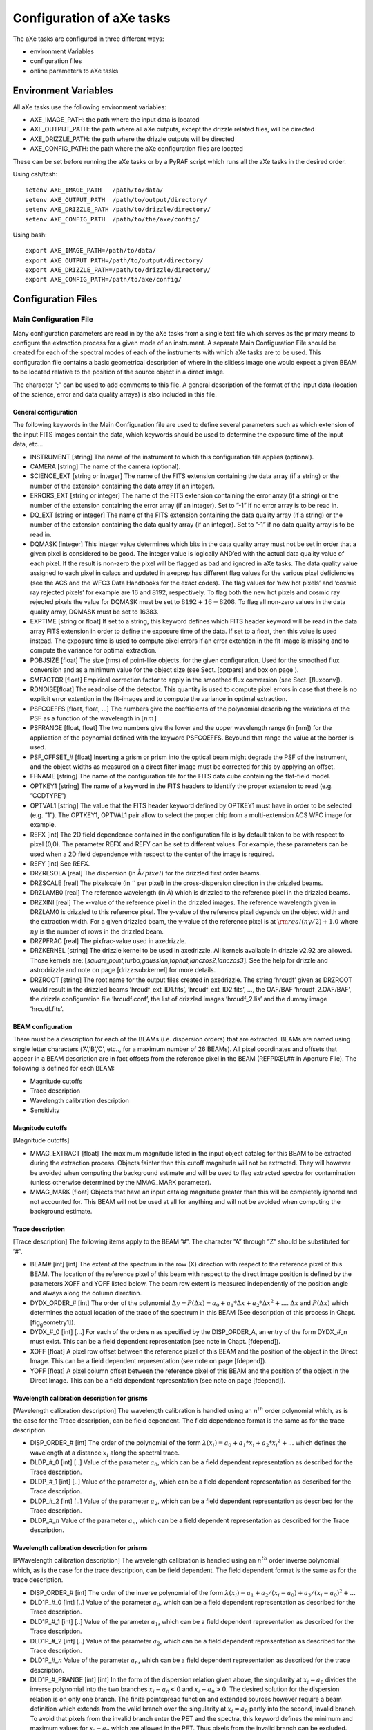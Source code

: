 .. _configuration_files:

Configuration of aXe tasks
==========================

The aXe tasks are configured in three different ways:

-  environment Variables

-  configuration files

-  online parameters to aXe tasks


.. _environment_variables:

Environment Variables
---------------------

All aXe tasks use the following environment variables:

-  AXE\_IMAGE\_PATH: the path where the input data is located

-  AXE\_OUTPUT\_PATH: the path where all aXe outputs, except the drizzle
   related files, will be directed

-  AXE\_DRIZZLE\_PATH: the path where the drizzle outputs will be
   directed

-  AXE\_CONFIG\_PATH: the path where the aXe configuration files are
   located

These can be set before running the aXe tasks or by a PyRAF script which
runs all the aXe tasks in the desired order.

Using csh/tcsh:

::

    setenv AXE_IMAGE_PATH   /path/to/data/
    setenv AXE_OUTPUT_PATH  /path/to/output/directory/
    setenv AXE_DRIZZLE_PATH /path/to/drizzle/directory/
    setenv AXE_CONFIG_PATH  /path/to/the/axe/config/

Using bash:

::

    export AXE_IMAGE_PATH=/path/to/data/
    export AXE_OUTPUT_PATH=/path/to/output/directory/
    export AXE_DRIZZLE_PATH=/path/to/drizzle/directory/
    export AXE_CONFIG_PATH=/path/to/axe/config/


.. _configuration_files:

Configuration Files
-------------------


.. _main_configuration_file:

Main Configuration File
~~~~~~~~~~~~~~~~~~~~~~~

Many configuration parameters are read in by the aXe
tasks from a single text file which serves as the primary means to
configure the extraction process for a given mode of an instrument. A
separate Main Configuration File should be created for each of the
spectral modes of each of the instruments with which aXe tasks are to be
used. This configuration file contains a basic geometrical description
of where in the slitless image one would expect a given BEAM to be
located relative to the position of the source object in a direct image.

The character ”;” can be used to add comments to this file.
A general description of the format of the input data (location of the
science, error and data quality arrays) is also included in this file.

General configuration
^^^^^^^^^^^^^^^^^^^^^

The following keywords in the Main Configuration file are used to define
several parameters such as which extension of the input FITS images
contain the data, which keywords should be used to determine the
exposure time of the input data, etc...

-  INSTRUMENT [string] The name of the instrument to which this
   configuration file applies (optional).

-  CAMERA [string] The name of the camera (optional).

-  SCIENCE\_EXT [string or integer] The name of the FITS extension
   containing the data array (if a string) or the number of the
   extension containing the data array (if an integer).

-  ERRORS\_EXT [string or integer] The name of the FITS extension
   containing the error array (if a string) or the number of the
   extension containing the error array (if an integer). Set to ”-1” if
   no error array is to be read in.

-  DQ\_EXT [string or integer] The name of the FITS extension containing
   the data quality array (if a string) or the number of the extension
   containing the data quality array (if an integer). Set to ”-1” if no
   data quality array is to be read in.

-  DQMASK [integer] This integer value determines which bits in the data
   quality array must not be set in order that a given pixel is
   considered to be good. The integer value is logically AND’ed with the
   actual data quality value of each pixel. If the result is non-zero
   the pixel will be flagged as bad and ignored in aXe tasks. The data
   quality value assigned to each pixel in calacs and updated in axeprep
   has different flag values for the various pixel deficiencies (see the
   ACS and the WFC3 Data Handbooks for the exact codes). The flag values
   for ’new hot pixels’ and ’cosmic ray rejected pixels’ for example are
   16 and 8192, respectively. To flag both the new hot pixels and cosmic
   ray rejected pixels the value for DQMASK must be set to
   :math:`8192+16=8208`. To flag all non-zero values in the data quality
   array, DQMASK must be set to 16383.

-  EXPTIME [string or float] If set to a string, this keyword defines
   which FITS header keyword will be read in the data array FITS
   extension in order to define the exposure time of the data. If set to
   a float, then this value is used instead. The exposure time is used
   to compute pixel errors if an error extention in the flt image is
   missing and to compute the variance for optimal extraction.

-  POBJSIZE [float] The size (rms) of point-like objects. for the given
   configuration. Used for the smoothed flux conversion and as a minimum
   value for the object size (see Sect. [optpars] and box on page ).

-  SMFACTOR [float] Empirical correction factor to apply in the smoothed
   flux conversion (see Sect. [fluxconv]).

-  RDNOISE[float] The readnoise of the detector. This quantity is used
   to compute pixel errors in case that there is no explicit error
   extention in the flt-images and to compute the variance in optimal
   extraction.

-  PSFCOEFFS [float, float, ...] The numbers give the coefficients of
   the polynomial describing the variations of the PSF as a function of
   the wavelength in :math:`[nm]`

-  PSFRANGE [float, float] The two numbers give the lower and the upper
   wavelength range (in [nm]) for the application of the poynomial
   defined with the keyword PSFCOEFFS. Beyound that range the value at
   the border is used.

-  PSF\_OFFSET\_# [float] Inserting a grism or prism into the optical
   beam might degrade the PSF of the instrument, and the object widths
   as measured on a direct filter image must be corrected for this by
   applying an offset.

-  FFNAME [string] The name of the configuration file for the FITS data
   cube containing the flat-field model.

-  OPTKEY1 [string] The name of a keyword in the FITS headers to
   identify the proper extension to read (e.g. ”CCDTYPE”)

-  OPTVAL1 [string] The value that the FITS header keyword defined by
   OPTKEY1 must have in order to be selected (e.g. ”1”). The OPTKEY1,
   OPTVAL1 pair allow to select the proper chip from a multi-extension
   ACS WFC image for example.

-  REFX [int] The 2D field dependence contained in the configuration
   file is by default taken to be with respect to pixel (0,0). The
   parameter REFX and REFY can be set to different values. For example,
   these parameters can be used when a 2D field dependence with respect
   to the center of the image is required.

-  REFY [int] See REFX.

-  DRZRESOLA [real] The dispersion (in Å\ :math:`/pixel`) for the
   drizzled first order beams.

-  DRZSCALE [real] The pixelscale (in :math:`''` per pixel) in the
   cross-dispersion direction in the drizzled beams.

-  DRZLAMB0 [real] The reference wavelength (in Å) which is drizzled to
   the reference pixel in the drizzled beams.

-  DRZXINI [real] The x-value of the reference pixel in the drizzled
   images. The reference wavelength given in DRZLAM0 is drizzled to this
   reference pixel. The y-value of the reference pixel depends on the
   object width and the extraction width. For a given drizzled beam, the
   y-value of the reference pixel is at :math:`{\rm real}(ny/2)+1.0`
   where :math:`ny` is the number of rows in the drizzled beam.

-  DRZPFRAC [real] The pixfrac-value used in axedrizzle.

-  DRZKERNEL [string] The drizzle kernel to be used in axedrizzle. All
   kernels available in drizzle v2.92 are allowed. Those kernels are:
   :math:`[`\ *square,point,turbo,gaussian,tophat,lanczos2,lanczos3*\ :math:`]`.
   See the help for drizzle and astrodrizzle and note on page
   [drizz:sub:`k`\ ernel] for more details.

-  DRZROOT [string] The root name for the output files created in
   axedrizzle. The string ’hrcudf’ given as DRZROOT would result in the
   drizzled beams ’hrcudf\_ext\_ID1.fits’, ’hrcudf\_ext\_ID2.fits’, ...,
   the OAF/BAF ’hrcudf\_2.OAF/BAF’, the drizzle configuration file
   ’hrcudf.conf’, the list of drizzled images ’hrcudf\_2.lis’ and the
   dummy image ’hrcudf.fits’.

BEAM configuration
^^^^^^^^^^^^^^^^^^

There must be a description for each of the BEAMs (i.e. dispersion
orders) that are extracted. BEAMs are named using single letter
characters (’A’,’B’,’C’, etc.., for a maximum number of 26 BEAMs). All
pixel coordinates and offsets that appear in a BEAM description are in
fact offsets from the reference pixel in the BEAM (REFPIXEL## in
Aperture File). The following is defined for each BEAM:

-  Magnitude cutoffs

-  Trace description

-  Wavelength calibration description

-  Sensitivity

Magnitude cutoffs
^^^^^^^^^^^^^^^^^

[Magnitude cutoffs]

-  MMAG\_EXTRACT [float] The maximum magnitude listed in the input
   object catalog for this BEAM to be extracted during the extraction
   process. Objects fainter than this cutoff magnitude will not be
   extracted. They will however be avoided when computing the background
   estimate and will be used to flag extracted spectra for contamination
   (unless otherwise determined by the MMAG\_MARK parameter).

-  MMAG\_MARK [float] Objects that have an input catalog magnitude
   greater than this will be completely ignored and not accounted for.
   This BEAM will not be used at all for anything and will not be
   avoided when computing the background estimate.

Trace description
^^^^^^^^^^^^^^^^^

[Trace description] The following items apply to the BEAM ”#”. The
character ”A” through ”Z” should be substituted for ”#”.

-  BEAM# [int] [int] The extent of the spectrum in the row (X) direction
   with respect to the reference pixel of this BEAM. The location of the
   reference pixel of this beam with respect to the direct image
   position is defined by the parameters XOFF and YOFF listed below. The
   beam row extent is measured independently of the position angle and
   always along the column direction.

-  DYDX\_ORDER\_# [int] The order of the polynomial
   :math:`{\Delta y} = P({\Delta x}) = a_0+a_1*{\Delta x}+a_2*{\Delta x}^2+...`.
   :math:`\Delta x` and :math:`P({\Delta x})` which determines the
   actual location of the trace of the spectrum in this BEAM (See
   description of this process in Chapt.[fig\ :sub:`g`\ eometry1]).

-  DYDX\_#\_0 [int] [...] For each of the orders n as specified by the
   DISP\_ORDER\_A, an entry of the form DYDX\_#\_n must exist. This can
   be a field dependent representation (see note in Chapt. [fdepend]).

-  XOFF [float] A pixel row offset between the reference pixel of this
   BEAM and the position of the object in the Direct Image. This can be
   a field dependent representation (see note on page [fdepend]).

-  YOFF [float] A pixel column offset between the reference pixel of
   this BEAM and the position of the object in the Direct Image. This
   can be a field dependent representation (see note on page [fdepend]).

Wavelength calibration description for grisms
^^^^^^^^^^^^^^^^^^^^^^^^^^^^^^^^^^^^^^^^^^^^^

[Wavelength calibration description] The wavelength calibration is
handled using an :math:`n^{th}` order polynomial which, as is the case
for the Trace description, can be field dependent. The field dependence
format is the same as for the trace description.

-  DISP\_ORDER\_# [int] The order of the polynomial of the form
   :math:`\lambda(x_i) = a_0+a_1*x_i+a_2*{x_i}^2+...` which defines the
   wavelength at a distance :math:`x_i` along the spectral trace.

-  DLDP\_#\_0 [int] [..] Value of the parameter :math:`a_0`, which can
   be a field dependent representation as described for the Trace
   description.

-  DLDP\_#\_1 [int] [..] Value of the parameter :math:`a_1`, which can
   be a field dependent representation as described for the Trace
   description.

-  DLDP\_#\_2 [int] [..] Value of the parameter :math:`a_2`, which can
   be a field dependent representation as described for the Trace
   description.

-  DLDP\_#\_\ :math:`n` Value of the parameter :math:`a_n`, which can be
   a field dependent representation as described for the Trace
   description.

Wavelength calibration description for prisms
^^^^^^^^^^^^^^^^^^^^^^^^^^^^^^^^^^^^^^^^^^^^^

[PWavelength calibration description] The wavelength calibration is
handled using an :math:`n^{th}` order inverse polynomial which, as is
the case for the trace description, can be field dependent. The field
dependent format is the same as for the trace description.

-  DISP\_ORDER\_# [int] The order of the inverse polynomial of the form
   :math:`\lambda(x_i) = a_1+a_2/(x_i-a_0)+a_3/(x_i-a_0)^2+...`

-  DLD1P\_#\_0 [int] [..] Value of the parameter :math:`a_0`, which can
   be a field dependent representation as described for the Trace
   description.

-  DLD1P\_#\_1 [int] [..] Value of the parameter :math:`a_1`, which can
   be a field dependent representation as described for the Trace
   description.

-  DLD1P\_#\_2 [int] [..] Value of the parameter :math:`a_2`, which can
   be a field dependent representation as described for the Trace
   description.

-  DLD1P\_#\_\ :math:`n` Value of the parameter :math:`a_n`, which can
   be a field dependent representation as described for the trace
   description.

-  DLD1P\_#\_PRANGE [int] [int] In the form of the dispersion relation
   given above, the singularity at :math:`x_i=a_0` divides the inverse
   polynomial into the two branches :math:`x_i-a_0<0` and
   :math:`x_i-a_0>0`. The desired solution for the dispersion relation
   is on only one branch. The finite pointspread function and extended
   sources however require a beam definition which extends from the
   valid branch over the singularity at :math:`x_i=a_0` partly into the
   second, invalid branch. To avoid that pixels from the invalid branch
   enter the PET and the spectra, this keyword defines the minimum and
   maximum values for :math:`x_i-a_0` which are allowed in the PET. Thus
   pixels from the invalid branch can be excluded.

Sensitivity
^^^^^^^^^^^

[Sensitivity] The absolute sensitivity calibration is handled by
applying a sensitivity curve to the electron count rates at each
wavelength.

-  SENSITIVITY\_# [string] The name of a sensitivity FITS file. If no
   sensitivity is available this keyword can be set to "None" instead of
   a real filename.

Example of a Main Configuration file
~~~~~~~~~~~~~~~~~~~~~~~~~~~~~~~~~~~~

See Chapter [Main Configuration File].
